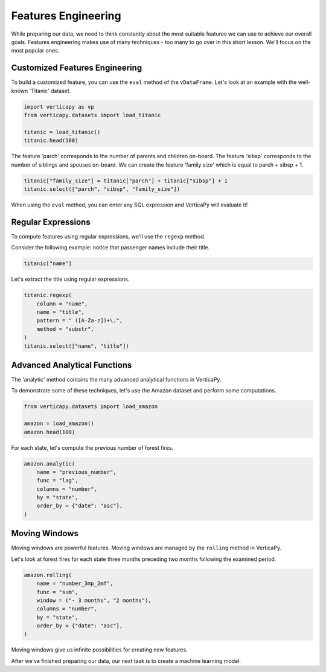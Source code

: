 .. _user_guide.data_preparation.features_engineering:

=====================
Features Engineering
=====================

While preparing our data, we need to think constantly about the most suitable features we can use to achieve our overall goals.
Features engineering makes use of many techniques - too many to go over in this short lesson. We'll focus on the most popular ones.

Customized Features Engineering
--------------------------------

To build a customized feature, you can use the ``eval`` method of the ``vDataFrame``. Let's look at an example with the well-known 'Titanic' dataset.

.. code-block:: python
    
    import verticapy as vp
    from verticapy.datasets import load_titanic

    titanic = load_titanic()
    titanic.head(100)

.. ipython:: python
    :suppress:

    import verticapy as vp
    from verticapy.datasets import load_titanic
    titanic = load_titanic()
    res = titanic.head(100)
    html_file = open("/project/data/VerticaPy/docs/figures/ug_dp_table_fe_1.html", "w")
    html_file.write(res._repr_html_())
    html_file.close()

.. raw:: html
    :file: /project/data/VerticaPy/docs/figures/ug_dp_table_fe_1.html

The feature 'parch' corresponds to the number of parents and children on-board. The feature 'sibsp' corresponds to the number of siblings and spouses on-board. We can create the feature 'family size' which is equal to parch + sibsp + 1.

.. code-block:: python
    
    titanic["family_size"] = titanic["parch"] + titanic["sibsp"] + 1
    titanic.select(["parch", "sibsp", "family_size"])

.. ipython:: python
    :suppress:

    titanic["family_size"] = titanic["parch"] + titanic["sibsp"] + 1
    res = titanic.select(["parch", "sibsp", "family_size"])
    html_file = open("/project/data/VerticaPy/docs/figures/ug_dp_table_fe_2.html", "w")
    html_file.write(res._repr_html_())
    html_file.close()

.. raw:: html
    :file: /project/data/VerticaPy/docs/figures/ug_dp_table_fe_2.html

When using the ``eval`` method, you can enter any SQL expression and VerticaPy will evaluate it!

Regular Expressions
--------------------

To compute features using regular expressions, we'll use the ``regexp`` method.

.. ipython:: python

    help(vp.vDataFrame.regexp)

Consider the following example: notice that passenger names include their title.

.. code-block:: python
    
    titanic["name"]

.. ipython:: python
    :suppress:

    res = titanic["name"]
    html_file = open("/project/data/VerticaPy/docs/figures/ug_dp_table_fe_3.html", "w")
    html_file.write(res._repr_html_())
    html_file.close()

.. raw:: html
    :file: /project/data/VerticaPy/docs/figures/ug_dp_table_fe_3.html

Let's extract the title using regular expressions.

.. code-block:: python
    
    titanic.regexp(
        column = "name",
        name = "title",
        pattern = " ([A-Za-z])+\.",
        method = "substr",
    )
    titanic.select(["name", "title"])

.. ipython:: python
    :suppress:

    titanic.regexp(
        column = "name",
        name = "title",
        pattern = " ([A-Za-z])+\.",
        method = "substr",
    )
    res = titanic.select(["name", "title"])
    html_file = open("/project/data/VerticaPy/docs/figures/ug_dp_table_fe_4.html", "w")
    html_file.write(res._repr_html_())
    html_file.close()

.. raw:: html
    :file: /project/data/VerticaPy/docs/figures/ug_dp_table_fe_4.html

Advanced Analytical Functions
------------------------------

The 'analytic' method contains the many advanced analytical functions in VerticaPy.

.. ipython:: python

    help(vp.vDataFrame.analytic)

To demonstrate some of these techniques, let's use the Amazon dataset and perform some computations.

.. code-block:: python
    
    from verticapy.datasets import load_amazon

    amazon = load_amazon()
    amazon.head(100)

.. ipython:: python
    :suppress:

    from verticapy.datasets import load_amazon
    amazon = load_amazon()
    res = amazon.head(100)
    html_file = open("/project/data/VerticaPy/docs/figures/ug_dp_table_fe_5.html", "w")
    html_file.write(res._repr_html_())
    html_file.close()

.. raw:: html
    :file: /project/data/VerticaPy/docs/figures/ug_dp_table_fe_5.html

For each state, let's compute the previous number of forest fires.

.. code-block:: python
    
    amazon.analytic(
        name = "previous_number",
        func = "lag",
        columns = "number",
        by = "state",
        order_by = {"date": "asc"},
    )

.. ipython:: python
    :suppress:

    res = amazon.analytic(
        name = "previous_number",
        func = "lag",
        columns = "number",
        by = "state",
        order_by = {"date": "asc"},
    )
    html_file = open("/project/data/VerticaPy/docs/figures/ug_dp_table_fe_6.html", "w")
    html_file.write(res._repr_html_())
    html_file.close()

.. raw:: html
    :file: /project/data/VerticaPy/docs/figures/ug_dp_table_fe_6.html

Moving Windows
---------------

Moving windows are powerful features. Moving windows are managed by the ``rolling`` method in VerticaPy.

.. ipython:: python

    help(vp.vDataFrame.rolling)

Let's look at forest fires for each state three months preceding two months following the examined period.

.. code-block:: python
    
    amazon.rolling(
        name = "number_3mp_2mf",
        func = "sum",
        window = ("- 3 months", "2 months"),
        columns = "number",
        by = "state",
        order_by = {"date": "asc"},
    )

.. ipython:: python
    :suppress:

    res = amazon.rolling(
        name = "number_3mp_2mf",
        func = "sum",
        window = ("- 3 months", "2 months"),
        columns = "number",
        by = "state",
        order_by = {"date": "asc"},
    )
    html_file = open("/project/data/VerticaPy/docs/figures/ug_dp_table_fe_7.html", "w")
    html_file.write(res._repr_html_())
    html_file.close()

.. raw:: html
    :file: /project/data/VerticaPy/docs/figures/ug_dp_table_fe_7.html

Moving windows give us infinite possibilities for creating new features.

After we've finished preparing our data, our next task is to create a machine learning model.